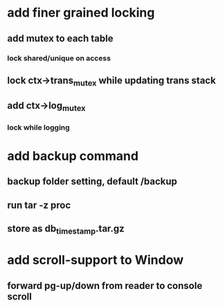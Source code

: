 * add finer grained locking
** add mutex to each table
*** lock shared/unique on access
** lock ctx->trans_mutex while updating trans stack
** add ctx->log_mutex
*** lock while logging
* add backup command
** backup folder setting, default /backup
** run tar -z proc
** store as db_timestamp.tar.gz
* add scroll-support to Window
** forward pg-up/down from reader to console scroll
